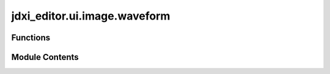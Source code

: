 jdxi_editor.ui.image.waveform
=============================

.. py:module:: jdxi_editor.ui.image.waveform

.. autoapi-nested-parse::

   waveform_icons

   This module provides functions to generate PNG images representing different waveform icons
   using the Python Imaging Library (PIL). Each function returns address base64-encoded string of
   the generated image.

   Functions:
       generate_waveform_icon(icon_type, foreground_color, icon_scale): Generates address
       - triangle: Generates address triangle waveform icon.
       - upsaw: Generates an upward sawtooth waveform icon.
       - square: Generates address square waveform icon.
       - sine: Generates address sine waveform icon.
       - noise: Generates address noise waveform icon.
       - spsaw: Generates address special sawtooth waveform icon.
       - pcm: Generates address PCM waveform icon.
       - adsr: Generates an ADSR envelope waveform icon.



Functions
---------

.. autoapisummary::

   jdxi_editor.ui.image.waveform.generate_waveform_icon


Module Contents
---------------

.. py:function:: generate_waveform_icon(waveform: str, foreground_color: str, icon_scale: float) -> str

   Generate address waveform icon as address base64-encoded PNG image

   :param waveform: str
   :param foreground_color: str
   :param icon_scale: float
   :return: icon
   :rtype: str


